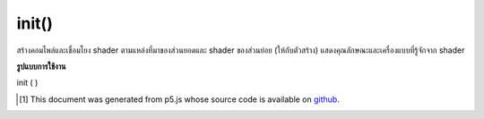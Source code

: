 .. raw:: html

	<script src="https://sketch.netpie.io/widget/p5-widget.js"></script>

init()
======

สร้างคอมไพล์และเชื่อมโยง shader ตามแหล่งที่มาของส่วนยอดและ shader ของส่วนย่อย (ให้กับตัวสร้าง) แสดงคุณลักษณะและเครื่องแบบที่รู้จักจาก shader

.. Creates, compiles, and links the shader based on its
.. sources for the vertex and fragment shaders (provided
.. to the constructor). Populates known attributes and
.. uniforms from the shader.

**รูปแบบการใช้งาน**

init ( )

..  [#f1] This document was generated from p5.js whose source code is available on `github <https://github.com/processing/p5.js>`_.
